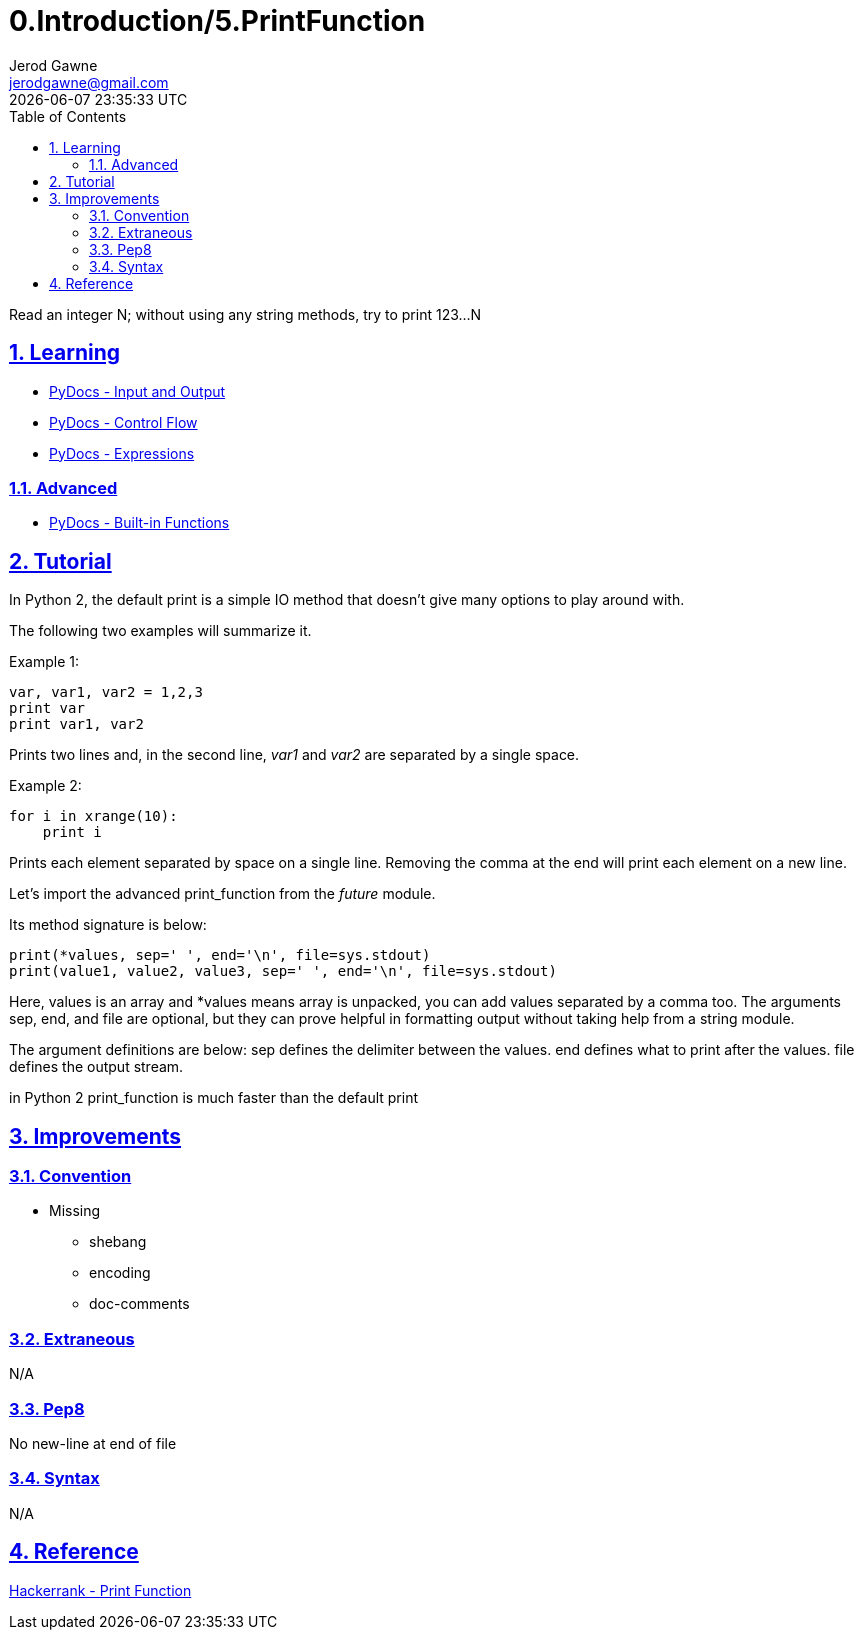 :doctitle: 0.Introduction/5.PrintFunction
:author: Jerod Gawne
:email: jerodgawne@gmail.com
:docdate: June 11, 2018
:revdate: {docdatetime}
:src-uri: https://github.com/jerodg/hackerrank

:difficulty: easy
:time-complexity: low
:required-knowledge: print, range
:advanced-knowledge: arbitrary argument lists, map
:solution-variability: 2
:score: 20
:keywords: python, {required-knowledge}, {advanced-knowledge}
:summary: Read an integer N; without using any string methods, try to print 123...N

:doctype: article
:sectanchors:
:sectlinks:
:sectnums:
:toc:

{summary}

== Learning
* https://docs.python.org/3.7/tutorial/inputoutput.html[PyDocs - Input and Output]
* https://docs.python.org/3.7/tutorial/controlflow.html[PyDocs - Control Flow]
* https://docs.python.org/3.7/reference/expressions.html[PyDocs - Expressions]

=== Advanced
* https://docs.python.org/3.7/library/functions.html[PyDocs - Built-in Functions]

== Tutorial
// todo: Rewrite for python3
In Python 2, the default print is a simple IO method that doesn't give many options to play around with.

The following two examples will summarize it.

Example 1:
[source,python,linenums]
var, var1, var2 = 1,2,3
print var
print var1, var2

Prints two lines and, in the second line, _var1_ and _var2_ are separated by a single space.

Example 2:
[source,python,linenums]
for i in xrange(10):
    print i

Prints each element separated by space on a single line. Removing the comma at the end will print each element on a new line.

Let's import the advanced print_function from the __future__ module.

Its method signature is below:
[source,python,linenums]
print(*values, sep=' ', end='\n', file=sys.stdout)
print(value1, value2, value3, sep=' ', end='\n', file=sys.stdout)

Here, values is an array and *values means array is unpacked, you can add values separated by a comma too. The arguments sep, end, and file are optional, but they can prove helpful in formatting output without taking help from a string module.

The argument definitions are below:
sep defines the delimiter between the values.
end defines what to print after the values.
file defines the output stream.

in Python 2 print_function is much faster than the default print

== Improvements
=== Convention
* Missing
** shebang
** encoding
** doc-comments

=== Extraneous
N/A

=== Pep8
No new-line at end of file

=== Syntax
N/A

== Reference
https://www.hackerrank.com/challenges/python-print[Hackerrank - Print Function]
